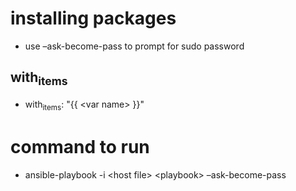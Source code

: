 * installing packages
  - use --ask-become-pass to prompt for sudo password
** with_items
   - with_items: "{{ <var name> }}"
* command to run
  - ansible-playbook -i <host file> <playbook> --ask-become-pass
